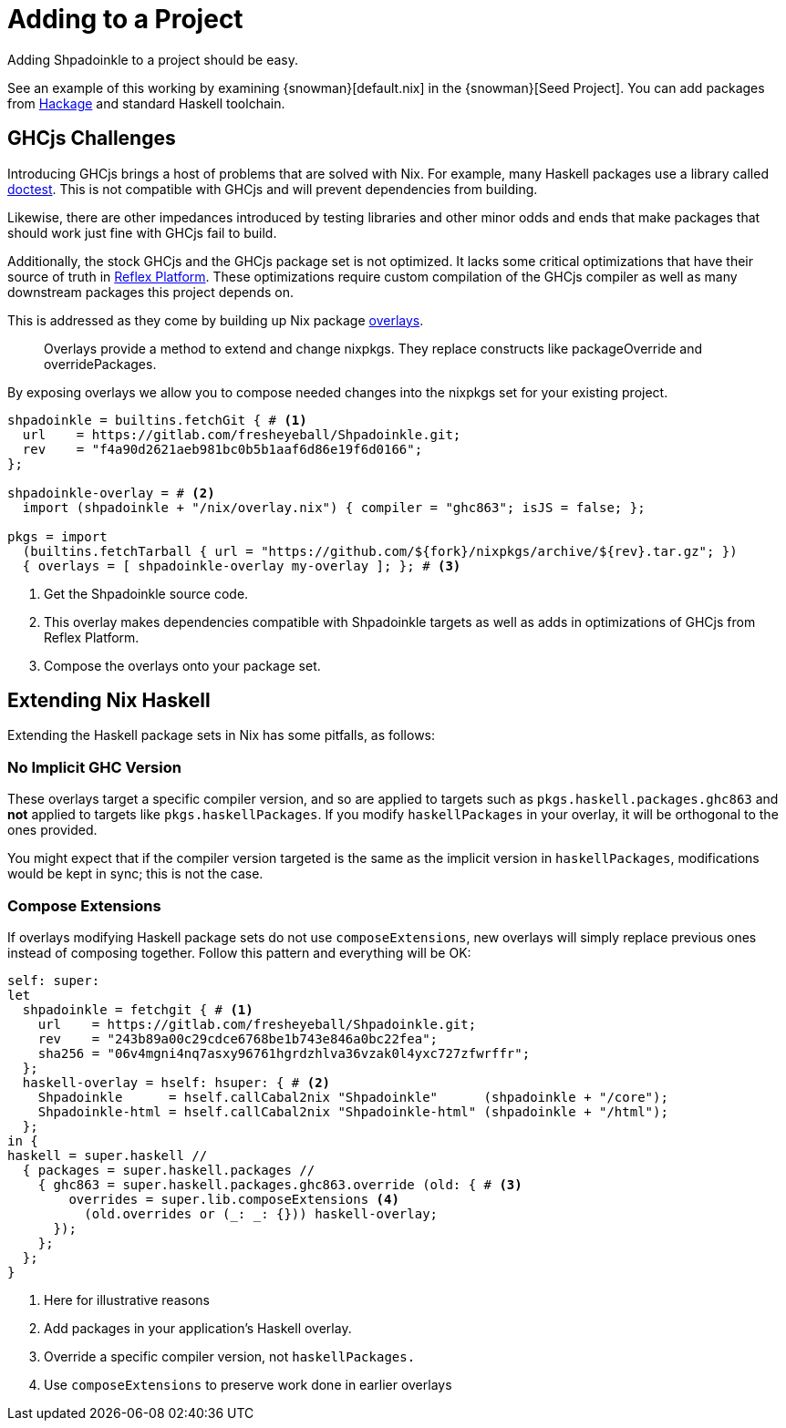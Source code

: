 = Adding to a Project

Adding Shpadoinkle to a project should be easy.

See an example of this working by examining {snowman}[default.nix] in the {snowman}[Seed Project]. You can add packages from https://hackage.haskell.org/[Hackage] and standard Haskell toolchain.

== GHCjs Challenges

Introducing GHCjs brings a host of problems that are solved with Nix. For example, many Haskell packages use a library called https://hackage.haskell.org/package/doctest[doctest]. This is not compatible with GHCjs and will prevent dependencies from building.

// This should be reworded at some point, as it's a garden-path sentence. I can't come up with anything off the top of my head. -ckever
Likewise, there are other impedances introduced by testing libraries and other minor odds and ends that make packages that should work just fine with GHCjs fail to build.

Additionally, the stock GHCjs and the GHCjs package set is not optimized. It lacks some critical optimizations that have their source of truth in https://github.com/reflex-frp/reflex-platform[Reflex Platform]. These optimizations require custom compilation of the GHCjs compiler as well as many downstream packages this project depends on.

This is addressed as they come by building up Nix package https://nixos.wiki/wiki/Overlays[overlays].

[quote]
Overlays provide a method to extend and change nixpkgs. They replace constructs like packageOverride and overridePackages.

By exposing overlays we allow you to compose needed changes into the nixpkgs set for your existing project.

[source,nix]
----
shpadoinkle = builtins.fetchGit { # <1>
  url    = https://gitlab.com/fresheyeball/Shpadoinkle.git;
  rev    = "f4a90d2621aeb981bc0b5b1aaf6d86e19f6d0166";
};

shpadoinkle-overlay = # <2>
  import (shpadoinkle + "/nix/overlay.nix") { compiler = "ghc863"; isJS = false; };

pkgs = import
  (builtins.fetchTarball { url = "https://github.com/${fork}/nixpkgs/archive/${rev}.tar.gz"; })
  { overlays = [ shpadoinkle-overlay my-overlay ]; }; # <3>
----

<1> Get the Shpadoinkle source code.
<2> This overlay makes dependencies compatible with Shpadoinkle targets as well as adds in optimizations of GHCjs from Reflex Platform.
<3> Compose the overlays onto your package set.


== Extending Nix Haskell

Extending the Haskell package sets in Nix has some pitfalls, as follows:

=== No Implicit GHC Version

These overlays target a specific compiler version, and so are applied to targets such as `pkgs.haskell.packages.ghc863` and **not** applied to targets like `pkgs.haskellPackages`. If you modify `haskellPackages` in your overlay, it will be orthogonal to the ones provided.

You might expect that if the compiler version targeted is the same as the implicit version in `haskellPackages`, modifications would be kept in sync; this is not the case.

=== Compose Extensions

If overlays modifying Haskell package sets do not use `composeExtensions`, new overlays will simply replace previous ones instead of composing together. Follow this pattern and everything will be OK:

[source,nix]
----
self: super:
let
  shpadoinkle = fetchgit { # <1>
    url    = https://gitlab.com/fresheyeball/Shpadoinkle.git;
    rev    = "243b89a00c29cdce6768be1b743e846a0bc22fea";
    sha256 = "06v4mgni4nq7asxy96761hgrdzhlva36vzak0l4yxc727zfwrffr";
  };
  haskell-overlay = hself: hsuper: { # <2>
    Shpadoinkle      = hself.callCabal2nix "Shpadoinkle"      (shpadoinkle + "/core");
    Shpadoinkle-html = hself.callCabal2nix "Shpadoinkle-html" (shpadoinkle + "/html");
  };
in {
haskell = super.haskell //
  { packages = super.haskell.packages //
    { ghc863 = super.haskell.packages.ghc863.override (old: { # <3>
        overrides = super.lib.composeExtensions <4>
          (old.overrides or (_: _: {})) haskell-overlay;
      });
    };
  };
}
----

<1> Here for illustrative reasons
<2> Add packages in your application's Haskell overlay.
<3> Override a specific compiler version, not `haskellPackages.`
<4> Use `composeExtensions` to preserve work done in earlier overlays
